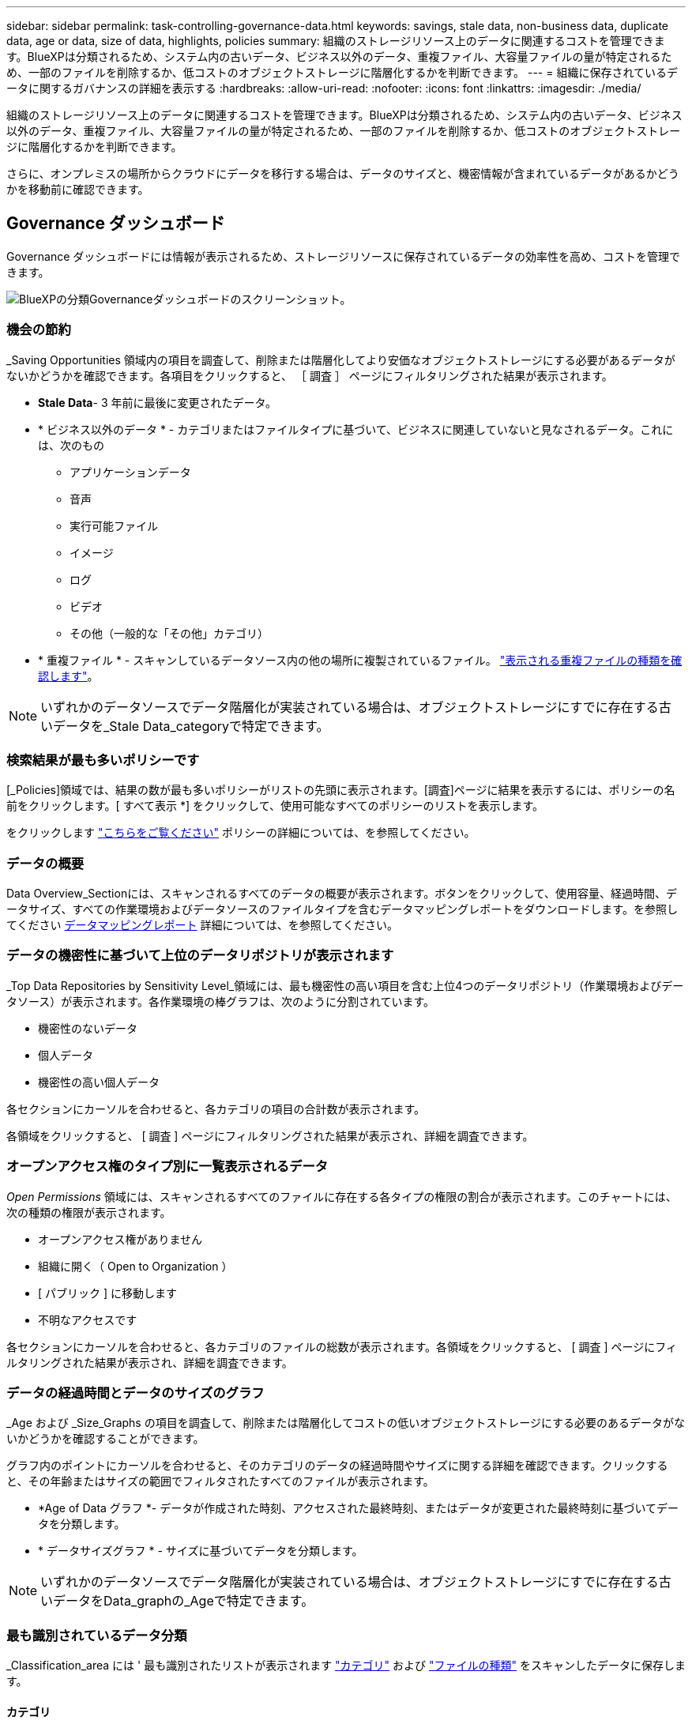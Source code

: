 ---
sidebar: sidebar 
permalink: task-controlling-governance-data.html 
keywords: savings, stale data, non-business data, duplicate data, age or data, size of data, highlights, policies 
summary: 組織のストレージリソース上のデータに関連するコストを管理できます。BlueXPは分類されるため、システム内の古いデータ、ビジネス以外のデータ、重複ファイル、大容量ファイルの量が特定されるため、一部のファイルを削除するか、低コストのオブジェクトストレージに階層化するかを判断できます。 
---
= 組織に保存されているデータに関するガバナンスの詳細を表示する
:hardbreaks:
:allow-uri-read: 
:nofooter: 
:icons: font
:linkattrs: 
:imagesdir: ./media/


[role="lead"]
組織のストレージリソース上のデータに関連するコストを管理できます。BlueXPは分類されるため、システム内の古いデータ、ビジネス以外のデータ、重複ファイル、大容量ファイルの量が特定されるため、一部のファイルを削除するか、低コストのオブジェクトストレージに階層化するかを判断できます。

さらに、オンプレミスの場所からクラウドにデータを移行する場合は、データのサイズと、機密情報が含まれているデータがあるかどうかを移動前に確認できます。



== Governance ダッシュボード

Governance ダッシュボードには情報が表示されるため、ストレージリソースに保存されているデータの効率性を高め、コストを管理できます。

image:screenshot_compliance_governance_dashboard.png["BlueXPの分類Governanceダッシュボードのスクリーンショット。"]



=== 機会の節約

_Saving Opportunities 領域内の項目を調査して、削除または階層化してより安価なオブジェクトストレージにする必要があるデータがないかどうかを確認できます。各項目をクリックすると、 ［ 調査 ］ ページにフィルタリングされた結果が表示されます。

* *Stale Data*- 3 年前に最後に変更されたデータ。
* * ビジネス以外のデータ * - カテゴリまたはファイルタイプに基づいて、ビジネスに関連していないと見なされるデータ。これには、次のもの
+
** アプリケーションデータ
** 音声
** 実行可能ファイル
** イメージ
** ログ
** ビデオ
** その他（一般的な「その他」カテゴリ）


* * 重複ファイル * - スキャンしているデータソース内の他の場所に複製されているファイル。 link:task-investigate-data.html#view-all-duplicated-files["表示される重複ファイルの種類を確認します"]。



NOTE: いずれかのデータソースでデータ階層化が実装されている場合は、オブジェクトストレージにすでに存在する古いデータを_Stale Data_categoryで特定できます。



=== 検索結果が最も多いポリシーです

[_Policies]領域では、結果の数が最も多いポリシーがリストの先頭に表示されます。[調査]ページに結果を表示するには、ポリシーの名前をクリックします。[ すべて表示 *] をクリックして、使用可能なすべてのポリシーのリストを表示します。

をクリックします link:task-using-policies.html["こちらをご覧ください"] ポリシーの詳細については、を参照してください。



=== データの概要

Data Overview_Sectionには、スキャンされるすべてのデータの概要が表示されます。ボタンをクリックして、使用容量、経過時間、データサイズ、すべての作業環境およびデータソースのファイルタイプを含むデータマッピングレポートをダウンロードします。を参照してください <<データマッピングレポート,データマッピングレポート>> 詳細については、を参照してください。



=== データの機密性に基づいて上位のデータリポジトリが表示されます

_Top Data Repositories by Sensitivity Level_領域には、最も機密性の高い項目を含む上位4つのデータリポジトリ（作業環境およびデータソース）が表示されます。各作業環境の棒グラフは、次のように分割されています。

* 機密性のないデータ
* 個人データ
* 機密性の高い個人データ


各セクションにカーソルを合わせると、各カテゴリの項目の合計数が表示されます。

各領域をクリックすると、 [ 調査 ] ページにフィルタリングされた結果が表示され、詳細を調査できます。



=== オープンアクセス権のタイプ別に一覧表示されるデータ

_Open Permissions_ 領域には、スキャンされるすべてのファイルに存在する各タイプの権限の割合が表示されます。このチャートには、次の種類の権限が表示されます。

* オープンアクセス権がありません
* 組織に開く（ Open to Organization ）
* [ パブリック ] に移動します
* 不明なアクセスです


各セクションにカーソルを合わせると、各カテゴリのファイルの総数が表示されます。各領域をクリックすると、 [ 調査 ] ページにフィルタリングされた結果が表示され、詳細を調査できます。



=== データの経過時間とデータのサイズのグラフ

_Age および _Size_Graphs の項目を調査して、削除または階層化してコストの低いオブジェクトストレージにする必要のあるデータがないかどうかを確認することができます。

グラフ内のポイントにカーソルを合わせると、そのカテゴリのデータの経過時間やサイズに関する詳細を確認できます。クリックすると、その年齢またはサイズの範囲でフィルタされたすべてのファイルが表示されます。

* *Age of Data グラフ *- データが作成された時刻、アクセスされた最終時刻、またはデータが変更された最終時刻に基づいてデータを分類します。
* * データサイズグラフ * - サイズに基づいてデータを分類します。



NOTE: いずれかのデータソースでデータ階層化が実装されている場合は、オブジェクトストレージにすでに存在する古いデータをData_graphの_Ageで特定できます。



=== 最も識別されているデータ分類

_Classification_area には ' 最も識別されたリストが表示されます link:task-controlling-private-data.html#view-files-by-categories["カテゴリ"^] および link:task-controlling-private-data.html#view-files-by-file-types["ファイルの種類"^] をスキャンしたデータに保存します。



==== カテゴリ

カテゴリを使用すると、保有している情報の種類を表示して、データの状況を把握することができます。たとえば、「履歴書」や「従業員契約書」などのカテゴリには機密データを含めることができます。結果を調査すると、従業員の契約が安全でない場所に保存されていることがわかります。その後、その問題を修正できます。

を参照してください link:task-controlling-private-data.html#view-files-by-categories["カテゴリ別にファイルを表示します"^] を参照してください。



==== ファイルの種類

ファイルタイプを確認すると、特定のファイルタイプが正しく保存されない可能性があるため、機密データを制御するのに役立ちます。

を参照してください link:task-controlling-private-data.html#view-files-by-file-types["ファイルタイプを表示しています"^] を参照してください。



== データマッピングレポート

データマッピングレポートには、企業データソースに保存されているデータの概要が表示され、移行、バックアップ、セキュリティ、コンプライアンスの各プロセスの決定に役立ちます。このレポートには、まずすべての作業環境とデータソースの概要が表示され、次に各作業環境の分析が表示されます。

このレポートには次の情報が含まれます。

[cols="25,65"]
|===
| カテゴリ | 説明 


| 使用容量 | すべての作業環境：各作業環境のファイル数と使用済み容量が表示されます。単一の作業環境の場合：容量が最も多いファイルが表示されます。 


| データの経過時間 | ファイルが作成されたとき、最終変更されたとき、または最後にアクセスされたときのグラフとグラフが 3 つ表示されます。特定の日付範囲に基づいて、ファイル数とその使用済み容量が表示されます。 


| データのサイズ | 作業環境の特定のサイズ範囲内に存在するファイルの数を示します。 


| ファイルの種類 | 作業環境に保存されているファイルタイプごとのファイルの総数と使用容量が表示されます。 
|===


=== データマッピングレポートの生成

このレポートは、BlueXPの[ガバナンス]タブで生成します。

.手順
. BlueXPメニューで、* Governance > Classification *をクリックします。
. [ガバナンス]*をクリックし、*[データマッピングレポート]*ボタンをクリックします。
+
image:screenshot_compliance_data_mapping_report_button.png["データマッピングレポートの起動方法を示すGovernance Dashboardのスクリーンショット。"]



.結果
BlueXPの分類によって.pdfレポートが生成されます。このレポートを確認して、必要に応じて他のグループに送信できます。

レポートが1MBを超える場合、.pdfファイルはBlueXP分類インスタンスに保持され、正確な場所に関するポップアップメッセージが表示されます。BlueXP分類がオンプレミスのLinuxマシンまたはクラウドに導入したLinuxマシンにインストールされている場合は、.pdfファイルに直接移動できます。BlueXP分類をクラウドに導入したら、BlueXP分類インスタンスにSSHでアクセスして.pdfファイルをダウンロードする必要があります。 link:task-audit-data-sense-actions.html#access-the-log-files["「分類インスタンスのデータにアクセスする方法」を参照してください"^]。

BlueXPの分類ページの上部にあるをクリックすると、レポートの最初のページに表示される会社名をカスタマイズできます image:screenshot_gallery_options.gif["[詳細]ボタン"] [会社名の変更]をクリックします。次回レポートを生成するときに、新しい名前が含まれます。



== Data Discovery Assessment Reportの略

Data Discovery Assessment Reportでは、スキャンされた環境の概要を分析して、システムの調査結果を強調し、懸念領域と潜在的な修復手順を示します。結果は、データのマッピングと分類の両方に基づいています。このレポートの目的は、データセットの次の3つの重要な側面についての認知度を高めることです。

[cols="25,65"]
|===
| フィーチャー（ Feature ） | 説明 


| データガバナンスの懸念 | 所有しているすべてのデータと、コストを節約するためにデータ量を削減できる可能性のある領域の詳細な画像。 


| データセキュリティのリスク | 広範なアクセス権限により、内部または外部の攻撃からデータにアクセスできる領域。 


| データコンプライアンスのギャップ | お客様の個人情報または機密性の高い個人情報が、セキュリティとDSAR（データ主体アクセス要求）の両方の目的で保管されている場所。 
|===
評価後、このレポートでは次のことが可能な領域を特定します。

* 保持ポリシーを変更したり、特定のデータ（古いデータ、重複データ、ビジネス以外のデータ）を移動または削除したりすることで、ストレージコストを削減
* グローバルグループ管理ポリシーを改訂して、幅広い権限を持つデータを保護します
* PIIをより安全なデータストアに移動することで、個人情報または機密性の高い個人情報を含むデータを保護します




=== データ検出評価レポートの生成

このレポートは、BlueXPの[ガバナンス]タブで生成します。

.手順
. BlueXPメニューで、* Governance > Classification *をクリックします。
. Governance（ガバナンス）*をクリックし、* Data Discovery Assessment Report（データ検出評価レポート）*ボタンをクリックします。
+
image:screenshot_compliance_data_discovery_report_button.png["ガバナンスダッシュボードのスクリーンショット。Data Discovery Assessment Reportを起動する方法が示されています。"]



.結果
BlueXPの分類によって.pdfレポートが生成されます。このレポートを確認して、必要に応じて他のグループに送信できます。
